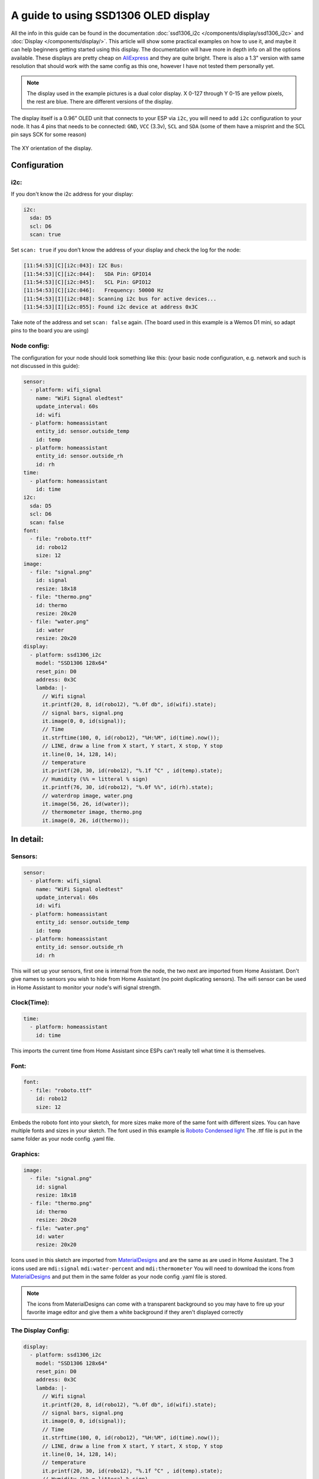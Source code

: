A guide to using SSD1306 OLED display
=====================================

All the info in this guide can be found in the documentation :doc:`ssd1306_i2c </components/display/ssd1306_i2c>`
and :doc:`Display </components/display/>`.
This article will show some practical examples on how to use it, and maybe it can help beginners getting started
using this display. The documentation will have more in depth info on all the options available.
These displays are pretty cheap on
`AliExpress <https://www.aliexpress.com/item/10pcs-0-96-yellow-blue-0-96-inch-OLED-module-New-128X64-OLED-LCD-LED-Display/32638669209.html>`__
and they are quite bright.
There is also a 1.3" version with same resolution that should work with the same config as this one, however I have not tested them personally yet.

.. note::

    The display used in the example pictures is a dual color display. X 0-127 through Y 0-15 are yellow pixels, the rest are blue.
    There are different versions of the display.

The display itself is a 0.96” OLED unit that connects to your ESP via ``i2c``, you will need to add ``i2c`` configuration to your node.
It has 4 pins that needs to be connected: ``GND``, ``VCC`` (3.3v), ``SCL`` and ``SDA`` (some of them have a misprint and the SCL pin says SCK for some reason)

.. figure:: images/oled-xy.png
    :align: center
    :width: 80.0%

The XY orientation of the display.

Configuration
_____________
i2c:
****

If you don't know the i2c address for your display:

.. code-block:: yaml

    i2c:
      sda: D5
      scl: D6
      scan: true

Set ``scan: true`` if you don’t know the address of your display and check the log for the node:

.. code-block::

    [11:54:53][C][i2c:043]: I2C Bus:
    [11:54:53][C][i2c:044]:   SDA Pin: GPIO14
    [11:54:53][C][i2c:045]:   SCL Pin: GPIO12
    [11:54:53][C][i2c:046]:   Frequency: 50000 Hz
    [11:54:53][I][i2c:048]: Scanning i2c bus for active devices...
    [11:54:53][I][i2c:055]: Found i2c device at address 0x3C

Take note of the address and set ``scan: false`` again.
(The board used in this example is a Wemos D1 mini, so adapt pins to the board you are using)

Node config:
************

The configuration for your node should look something like this:
(your basic node configuration, e.g. network and such is not discussed in this guide):

.. code-block:: yaml

    sensor:
      - platform: wifi_signal
        name: "WiFi Signal oledtest"
        update_interval: 60s
        id: wifi
      - platform: homeassistant
        entity_id: sensor.outside_temp
        id: temp
      - platform: homeassistant
        entity_id: sensor.outside_rh
        id: rh
    time:
      - platform: homeassistant
        id: time
    i2c:
      sda: D5
      scl: D6
      scan: false
    font:
      - file: "roboto.ttf"
        id: robo12
        size: 12
    image:
      - file: "signal.png"
        id: signal
        resize: 18x18
      - file: "thermo.png"
        id: thermo
        resize: 20x20
      - file: "water.png"
        id: water
        resize: 20x20
    display:
      - platform: ssd1306_i2c
        model: "SSD1306 128x64"
        reset_pin: D0
        address: 0x3C
        lambda: |-
          // Wifi signal
          it.printf(20, 8, id(robo12), "%.0f db", id(wifi).state);
          // signal bars, signal.png
          it.image(0, 0, id(signal));
          // Time
          it.strftime(100, 0, id(robo12), "%H:%M", id(time).now());
          // LINE, draw a line from X start, Y start, X stop, Y stop
          it.line(0, 14, 128, 14);
          // temperature
          it.printf(20, 30, id(robo12), "%.1f °C" , id(temp).state);
          // Humidity (%% = litteral % sign)
          it.printf(76, 30, id(robo12), "%.0f %%", id(rh).state);
          // waterdrop image, water.png
          it.image(56, 26, id(water));
          // thermometer image, thermo.png
          it.image(0, 26, id(thermo));


In detail:
__________

Sensors:
********

.. code-block:: yaml

    sensor:
      - platform: wifi_signal
        name: "WiFi Signal oledtest"
        update_interval: 60s
        id: wifi
      - platform: homeassistant
        entity_id: sensor.outside_temp
        id: temp
      - platform: homeassistant
        entity_id: sensor.outside_rh
        id: rh

This will set up your sensors, first one is internal from the node, the two next are imported from Home Assistant.
Don't give names to sensors you wish to hide from Home Assistant (no point duplicating sensors).
The wifi sensor can be used in Home Assistant to monitor your node's wifi signal strength.

Clock(Time):
************

.. code-block:: yaml

    time:
      - platform: homeassistant
        id: time

This imports the current time from Home Assistant since ESPs can't really tell what time it is themselves.

Font:
*****

.. code-block:: yaml

    font:
      - file: "roboto.ttf"
        id: robo12
        size: 12

Embeds the roboto font into your sketch,
for more sizes make more of the same font with different sizes.
You can have multiple fonts and sizes in your sketch. The font used in this example is
`Roboto Condensed light <http://allfont.net/download/roboto-condensed-light/>`__
The .ttf file is put in the same folder as your node config .yaml file.

Graphics:
*********

.. code-block:: yaml

    image:
      - file: "signal.png"
        id: signal
        resize: 18x18
      - file: "thermo.png"
        id: thermo
        resize: 20x20
      - file: "water.png"
        id: water
        resize: 20x20

Icons used in this sketch are imported from `MaterialDesigns <https://materialdesignicons.com/>`__ and are the same as are used in
Home Assistant.
The 3 icons used are ``mdi:signal`` ``mdi:water-percent`` and ``mdi:thermometer``
You will need to download the icons from `MaterialDesigns <https://materialdesignicons.com/>`__ and put them in
the same folder as your node config .yaml file is stored.

.. note::

    The icons from MaterialDesigns can come with a transparent background so you may have to fire up your favorite
    image editor and give them a white background if they aren't displayed correctly

The Display Config:
*******************

.. code-block:: yaml

    display:
      - platform: ssd1306_i2c
        model: "SSD1306 128x64"
        reset_pin: D0
        address: 0x3C
        lambda: |-
          // Wifi signal
          it.printf(20, 8, id(robo12), "%.0f db", id(wifi).state);
          // signal bars, signal.png
          it.image(0, 0, id(signal));
          // Time
          it.strftime(100, 0, id(robo12), "%H:%M", id(time).now());
          // LINE, draw a line from X start, Y start, X stop, Y stop
          it.line(0, 14, 128, 14);
          // temperature
          it.printf(20, 30, id(robo12), "%.1f °C" , id(temp).state);
          // Humidity (%% = litteral % sign)
          it.printf(76, 30, id(robo12), "%.0f %%", id(rh).state);
          // waterdrop image, water.png
          it.image(56, 26, id(water));
          // thermometer image, thermo.png
          it.image(0, 26, id(thermo));


This where the drawing API does all its magic:

- ``it.printf(20, 8, id(robo12), "%.0f db", id(wifi).state);``
- This prints out the WiFi signal strengt of the node (in -db) at Y=8 X=20 position of the display. The "%.0f" means that we want 0 decimals for this number

- ``it.image(0, 0, id(signal));``
- The signal bars graphic next to the wifi signal, at X=0 Y=0

- ``it.strftime(100, 0, id(robo12), "%H:%M", id(time).now());``
- The clock in the upper right corner. Time from home assistant. You can add date, day and lots of other options.

- ``it.line(0, 14, 128, 14);``
- The line drawn under the wifi signal and clock. From X=0 Y=14 to X=128 Y=14.

- ``it.printf(20, 30, id(robo12), "%.1f °C" , id(temp).state);``
- Temperature reading from your chosen Home Assistant sensor. We want 1 decimal so we use "%.1f" process the sensor data
(if you want 2 decimals replace 1f with 2f)

- ``it.printf(76, 30, id(robo12), "%.0f %%", id(rh).state);``
- Humidity from your chosen Home Assistant sensor. You need the double % sign to print a litteral % sign,
decimals on humidity is probably not desirable "%.0f %%"

- ``it.image(0, 26, id(thermo));``
- The thermometer image next to the temperature sensor reading

- ``it.image(56, 26, id(water));``
- The waterdrop with a % sign inside it next to humidity sensor reading

Images:
_______
Some images to illustrate the article:

.. figure:: images/oled-topbar.png
    :align: center
    :width: 80.0%

.. figure:: images/oled-temphum.png
    :align: center
    :width: 80.0%

See Also
__________
:doc:`Display </components/display>`
:doc:`ssd1306_i2c </components/display/ssd1306_i2c>`
:doc:`Time </components/time>`
:doc:`Images </components/display>`

:ghedit:`Edit`

